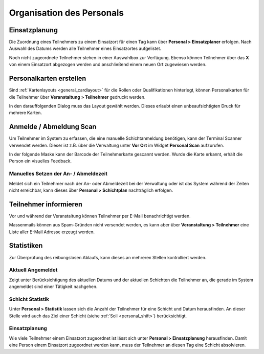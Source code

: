 Organisation des Personals
==========================

Einsatzplanung
--------------

Die Zuordnung eines Teilnehmers zu einem Einsatzort für einen Tag kann über **Personal > Einsatzplaner** erfolgen. Nach Auswahl des Datums werden alle Teilnehmer eines Einsatzortes aufgelistet.

Noch nicht zugeordnete Teilnehmer stehen in einer Auswahlbox zur Verfügung. Ebenso können Teilnehmer über das **X** von einem Einsatzort abgezogen werden und anschließend einem neuen Ort zugewiesen werden.

Personalkarten erstellen
------------------------

Sind :ref:`Kartenlayouts <general_cardlayout>` für die Rollen oder Qualifikationen hinterlegt, können Personalkarten für die Teilnehmer über **Veranstaltung > Teilnehmer** gedruckt werden.

.. image:: ../images/personal_workforce_batch.png

In den darauffolgenden Dialog muss das Layout gewählt werden. Dieses erlaubt einen unbeaufsichtigten Druck für mehrere Karten.

Anmelde / Abmeldung Scan
------------------------

Um Teilnehmer im System zu erfassen, die eine manuelle Schichtanmeldung benötigen, kann der Terminal Scanner verwendet werden. Dieser ist z.B. über die Verwaltung unter **Vor Ort** im Widget **Personal Scan** aufzurufen.

In der folgende Maske kann der Barcode der Teilnehmerkarte gescannt werden. Wurde die Karte erkannt, erhält die Person ein visuelles Feedback.

Manuelles Setzen der An- / Abmeldezeit
~~~~~~~~~~~~~~~~~~~~~~~~~~~~~~~~~~~~~~

Meldet sich ein Teilnehmer nach der An- oder Abmeldezeit bei der Verwaltung oder ist das System während der Zeiten nicht erreichbar, kann dieses über **Personal > Schichtplan** nachträglich erfolgen.

.. image:: ../images/personal_schedule_batch.png

Teilnehmer informieren
----------------------

Vor und während der Veranstaltung können Teilnehmer per E-Mail benachrichtigt werden.

Massenmails können aus Spam-Gründen nicht versendet werden, es kann aber über **Veranstaltung > Teilnehmer** eine Liste aller E-Mail Adresse erzeugt werden.

.. image:: ../images/personal_workforce_notify.png

Statistiken
-----------

Zur Überprüfung des reibungslosen Ablaufs, kann dieses an mehreren Stellen kontrolliert werden.

Aktuell Angemeldet
~~~~~~~~~~~~~~~~~~

Zeigt unter Berücksichtigung des aktuellen Datums und der aktuellen Schichten die Teilnehmer an, die gerade im System angemeldet sind einer Tätigkeit nachgehen.

Schicht Statistik
~~~~~~~~~~~~~~~~~

Unter **Personal > Statistik** lassen sich die Anzahl der Teilnehmer für eine Schicht und Datum herausfinden. An dieser Stelle wird auch das Ziel einer Schicht (siehe :ref:`Soll <personal_shift>`) berücksichtigt.

Einsatzplanung
~~~~~~~~~~~~~~

Wie viele Teilnehmer einem Einsatzort zugeordnet ist lässt sich unter **Personal > Einsatzplanung** herausfinden. Damit eine Person einem Einsatzort zugeordnet werden kann, muss der Teilnehmer an diesen Tag eine Schicht absolvieren.


